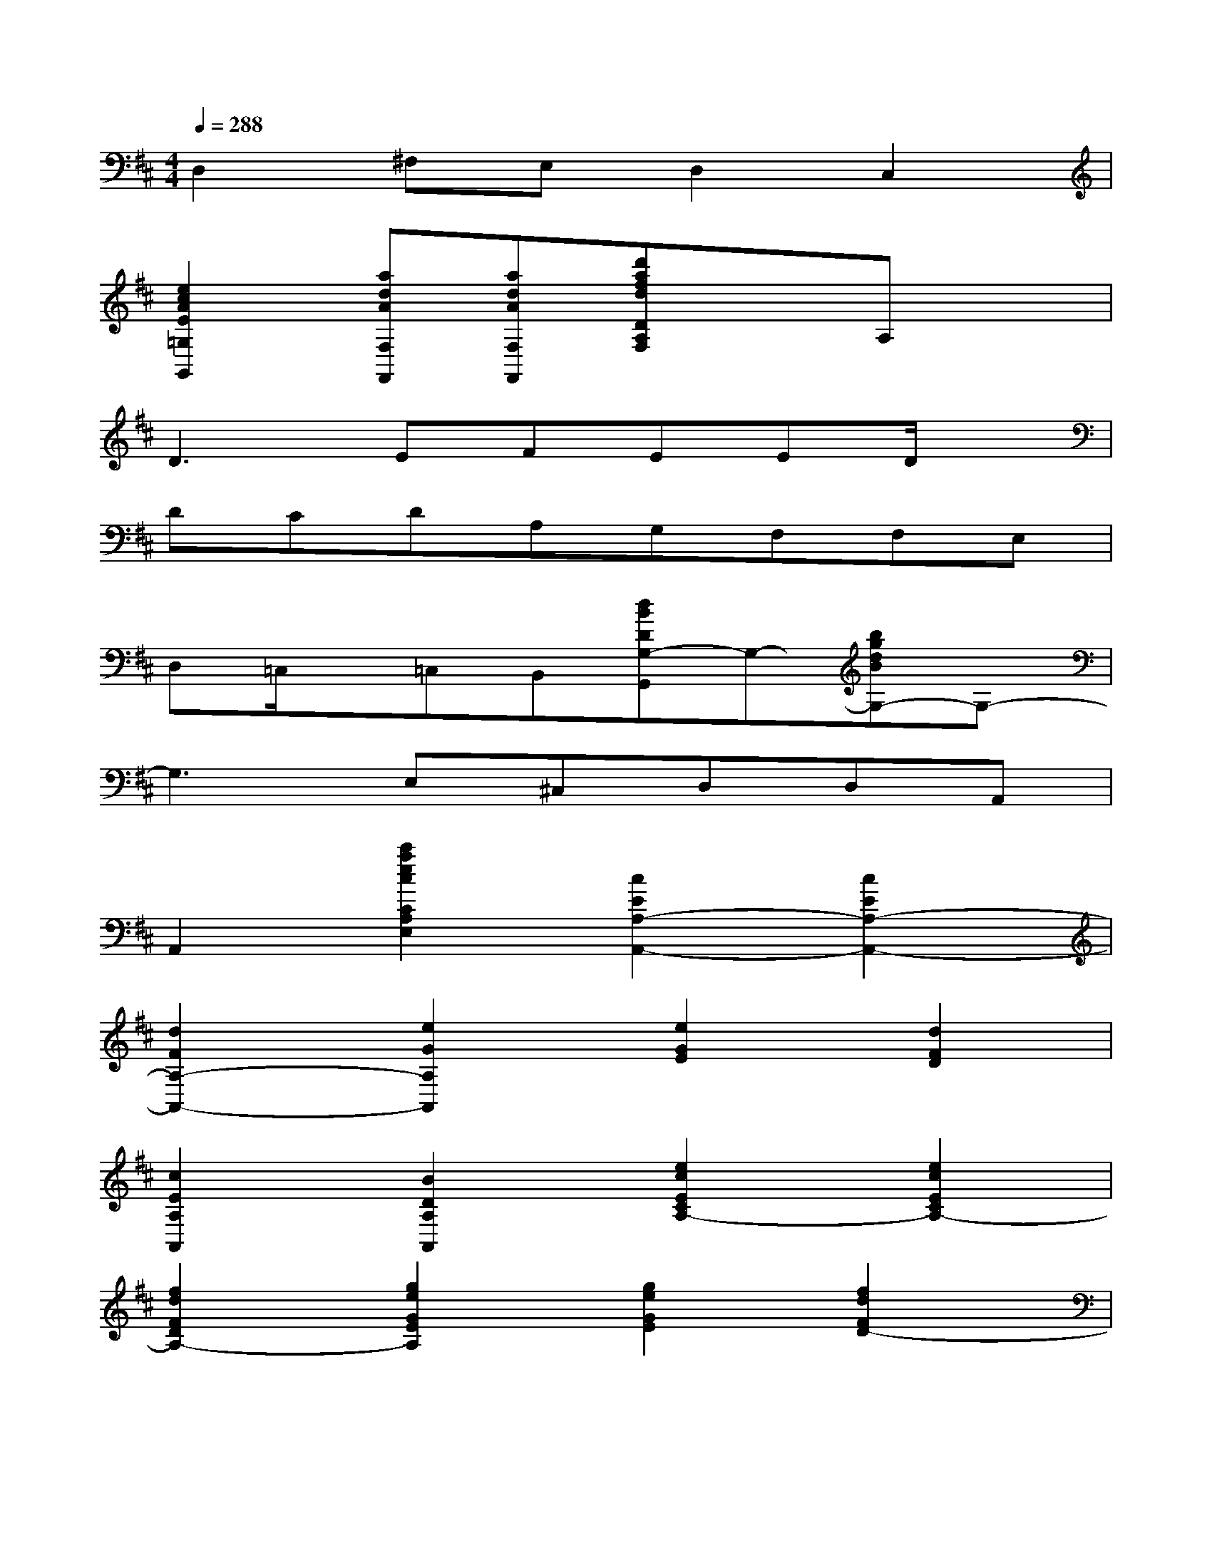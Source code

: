 X:1
T:
M:4/4
L:1/8
Q:1/4=288
K:D%2sharps
V:1
D,2^F,E,D,2C,2|
[e2c2A2E2=G,2G,,2][adAF,F,,][adAF,F,,][d'afdDA,F,]xA,x|
D3EFEED/2x/2|
DCDA,G,F,F,E,|
D,=C,/2x/2=C,B,,[dBDG,-G,,]G,-[bgdBG,-]G,-|
G,3E,^C,D,D,A,,|
A,,2[c'2a2e2c2C2A,2E,2][c2E2A,2-A,,2-][c2E2A,2-A,,2-]|
[d2F2A,2-A,,2-][e2G2A,2A,,2][e2G2E2][d2F2D2]|
[c2E2A,2A,,2][B2D2A,2A,,2][e2c2E2C2A,2-][e2c2E2C2A,2-]|
[f2d2F2D2A,2-][g2e2G2E2A,2][g2e2G2E2][f2d2F2D2-]|
[e2G2E2D2A,,2][d-F-D-A,A,,-][dFDG,-A,,][d-A-D-G,F,-F,,-][dADF,F,,][F,/2-F,,/2]F,/2-[dF,]|
[A/2-G,/2-G,,/2][A3/2G,3/2][A,/2-A,,/2]A,3/2[B/2-A,/2-A,,/2][B3/2A,3/2][A/2-G,/2-G,,/2][A/2-G,/2-][BA-G,]|
[c/2-A/2-F,/2-F,,/2][c3/2A3/2F,3/2][A/2-G/2-E,/2-E,,/2][A/2-G/2-E,/2-][cAGE,][d/2-A/2-F/2-D,/2-D,,/2][d3/2A3/2F3/2D,3/2][A/2-F/2-D,/2-D,,/2][A/2-F/2-D,/2-][dAFD,]|
[d/2-A/2-G/2-E,/2-E,,/2][d3/2A3/2G3/2E,3/2][A/2-F,/2-E,,/2][A/2-F,/2-][dAF,][d/2-A/2-F,/2-F,,/2][d3/2A3/2-F,3/2-][AF,][dGE,]|
[c/2-A/2-G/2-E,/2-E,,/2][c3/2A3/2G3/2E,3/2-][gE,-][cE,][d/2-A/2-D/2-F,/2-F,,/2][d3/2A3/2D3/2F,3/2][D/2-F,/2-F,,/2][D/2-F,/2-][dDF,]|
[A/2-E/2-G,/2-G,,/2][A3/2E3/2G,3/2][F/2-A,/2-A,,/2][F/2-A,/2-][AFA,][B/2-F/2-A,/2-A,,/2][B3/2F3/2A,3/2][E/2-G,/2-G,,/2][E/2-G,/2-][BEG,]